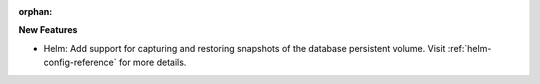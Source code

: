 :orphan:

**New Features**

-  Helm: Add support for capturing and restoring snapshots of the database persistent volume. Visit
   :ref:`helm-config-reference` for more details.
